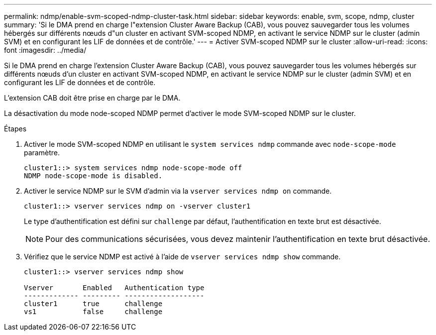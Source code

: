 ---
permalink: ndmp/enable-svm-scoped-ndmp-cluster-task.html 
sidebar: sidebar 
keywords: enable, svm, scope, ndmp, cluster 
summary: 'Si le DMA prend en charge l"extension Cluster Aware Backup (CAB), vous pouvez sauvegarder tous les volumes hébergés sur différents nœuds d"un cluster en activant SVM-scoped NDMP, en activant le service NDMP sur le cluster (admin SVM) et en configurant les LIF de données et de contrôle.' 
---
= Activer SVM-scoped NDMP sur le cluster
:allow-uri-read: 
:icons: font
:imagesdir: ../media/


[role="lead"]
Si le DMA prend en charge l'extension Cluster Aware Backup (CAB), vous pouvez sauvegarder tous les volumes hébergés sur différents nœuds d'un cluster en activant SVM-scoped NDMP, en activant le service NDMP sur le cluster (admin SVM) et en configurant les LIF de données et de contrôle.

L'extension CAB doit être prise en charge par le DMA.

La désactivation du mode node-scoped NDMP permet d'activer le mode SVM-scoped NDMP sur le cluster.

.Étapes
. Activer le mode SVM-scoped NDMP en utilisant le `system services ndmp` commande avec `node-scope-mode` paramètre.
+
[listing]
----
cluster1::> system services ndmp node-scope-mode off
NDMP node-scope-mode is disabled.
----
. Activer le service NDMP sur le SVM d'admin via la `vserver services ndmp on` commande.
+
[listing]
----
cluster1::> vserver services ndmp on -vserver cluster1
----
+
Le type d'authentification est défini sur `challenge` par défaut, l'authentification en texte brut est désactivée.

+
[NOTE]
====
Pour des communications sécurisées, vous devez maintenir l'authentification en texte brut désactivée.

====
. Vérifiez que le service NDMP est activé à l'aide de `vserver services ndmp show` commande.
+
[listing]
----
cluster1::> vserver services ndmp show

Vserver       Enabled   Authentication type
------------- --------- -------------------
cluster1      true      challenge
vs1           false     challenge
----

